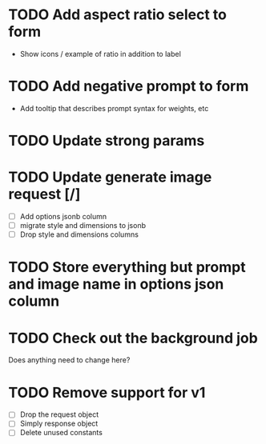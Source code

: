 :PROPERTIES:
:CATEGORY: tmp
:END:
* TODO Add aspect ratio select to form
  - Show icons / example of ratio in addition to label
* TODO Add negative prompt to form
  - Add tooltip that describes prompt syntax for weights, etc
* TODO Update strong params
* TODO Update generate image request [/]
  - [ ] Add options jsonb column
  - [ ] migrate style and dimensions to jsonb
  - [ ] Drop style and dimensions columns
* TODO Store everything but prompt and image name in options json column
* TODO Check out the background job
  Does anything need to change here?
* TODO Remove support for v1
  - [ ] Drop the request object
  - [ ] Simply response object
  - [ ] Delete unused constants
